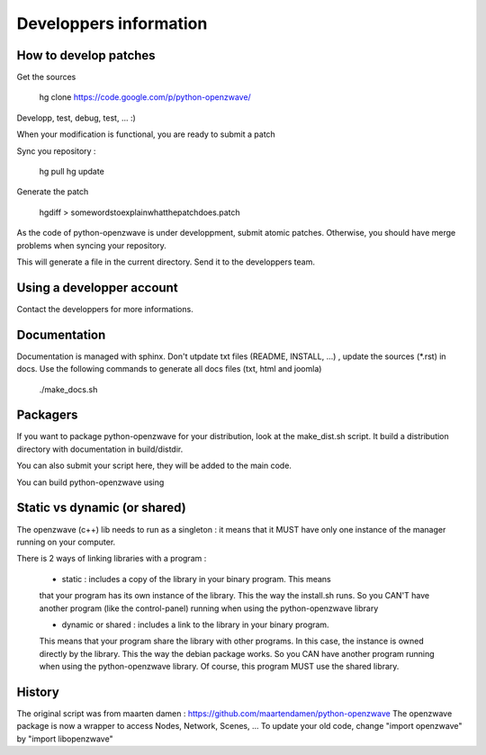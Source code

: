 =======================
Developpers information
=======================

How to develop patches
======================

Get the sources

    hg clone https://code.google.com/p/python-openzwave/

Developp, test, debug, test, ... :)

When your modification is functional, you are ready to submit a patch

Sync you repository :

    hg pull
    hg update

Generate the patch

    hgdiff > somewordstoexplainwhatthepatchdoes.patch

As the code of python-openzwave is under developpment, submit atomic patches.
Otherwise, you should have merge problems when syncing your repository.

This will generate a file in the current directory.
Send it to the developpers team.

Using a developper account
==========================

Contact the developpers for more informations.

Documentation
=============

Documentation is managed with sphinx. Don't utpdate txt files (README, INSTALL, ...)
, update the sources (*.rst) in docs. Use the following commands to generate
all docs files (txt, html and joomla)

    ./make_docs.sh

Packagers
=========

If you want to package python-openzwave for your distribution,
look at the make_dist.sh script. It build a distribution directory
with documentation in build/distdir.

You can also submit your script here, they will be added to the main code.

You can build python-openzwave using

Static vs dynamic (or shared)
=============================

The openzwave (c++) lib needs to run as a singleton : it means that it
MUST have only one instance of the manager running on your computer.

There is 2 ways of linking libraries with a program :

    * static : includes a copy of the library in your binary program. This means
    that your program has its own instance of the library. This the way the
    install.sh runs. So you CAN'T have another program (like the control-panel)
    running when using the python-openzwave library

    * dynamic or shared : includes a link to the library in your binary program.
    This means that your program share the library with other programs. In this
    case, the instance is owned directly by the library. This the way the
    debian package works. So you CAN have another program running when
    using the python-openzwave library. Of course, this program MUST use
    the shared library.

History
=======

The original script was from maarten damen :
https://github.com/maartendamen/python-openzwave
The openzwave package is now a wrapper to access Nodes, Network, Scenes, ...
To update your old code, change "import openzwave" by
"import libopenzwave"
